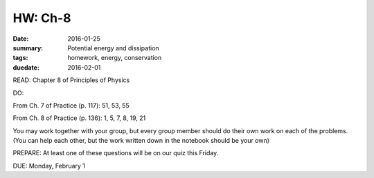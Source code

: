 HW: Ch-8 
########

:date: 2016-01-25
:summary: Potential energy and dissipation
:tags: homework, energy, conservation
:duedate: 2016-02-01


READ: Chapter 8 of Principles of Physics

DO:  

From Ch. 7 of Practice (p. 117): 51, 53, 55

From Ch. 8 of Practice (p. 136): 1, 5, 7, 8, 19, 21

You may work together with your group, but every group member should do their own work on each of the problems.  (You can help each other, but the work written down in the notebook should be your own)


PREPARE:  At least one of these questions will be on our quiz this Friday.

DUE: Monday, February 1


